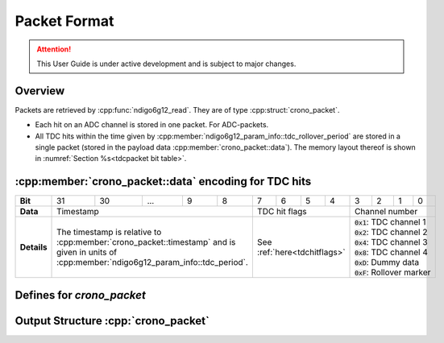 Packet Format
=============

.. attention:: 

    This User Guide is under active development and is subject to major 
    changes.

Overview
--------
Packets are retrieved by :cpp:func:`ndigo6g12_read`. They are of type
:cpp:struct:`crono_packet`.

- Each hit on an ADC channel is stored in one packet. For ADC-packets.

- All TDC hits within the time given by 
  :cpp:member:`ndigo6g12_param_info::tdc_rollover_period` are stored in a single
  packet (stored in the payload data :cpp:member:`crono_packet::data`).
  The memory layout thereof is shown in 
  :numref:`Section %s<tdcpacket bit table>`.

.. _tdcpacket bit table:

:cpp:member:`crono_packet::data` encoding for TDC hits
------------------------------------------------------
+-------------+----+----+-----------------------------+---+---+---+---+---+-------------------+---+---+---+--------------------+
| **Bit**     | 31 | 30 | ...                         | 9 | 8 | 7 | 6 | 5 | 4                 | 3 | 2 | 1 | 0                  |
+-------------+----+----+-----------------------------+---+---+---+---+---+-------------------+---+---+---+--------------------+
| **Data**    | Timestamp                                     | TDC hit flags                 |Channel number                  |
+-------------+-----------------------------------------------+-------------------------------+--------------------------------+
| **Details** |The timestamp is relative to                   | See :ref:`here<tdchitflags>`  | | :code:`0x1`: TDC channel 1   |
|             |:cpp:member:`crono_packet::timestamp`          |                               | | :code:`0x2`: TDC channel 2   |
|             |and is given in units of                       |                               | | :code:`0x4`: TDC channel 3   |
|             |:cpp:member:`ndigo6g12_param_info::tdc_period`.|                               | | :code:`0x8`: TDC channel 4   |
|             |                                               |                               | | :code:`0xD`: Dummy data      |
|             |                                               |                               | | :code:`0xF`: Rollover marker |
+-------------+-----------------------------------------------+-------------------------------+--------------------------------+

Defines for `crono_packet`
--------------------------

.. _packettypes:
.. doxygengroup:: packettypes

.. doxygengroup:: packetflags

.. doxygengroup:: tdcpacketflags

.. _tdchitflags:

.. doxygengroup:: tdchitflags


Output Structure :cpp:`crono_packet`
------------------------------------
.. doxygenstruct:: crono_packet
   :members:


